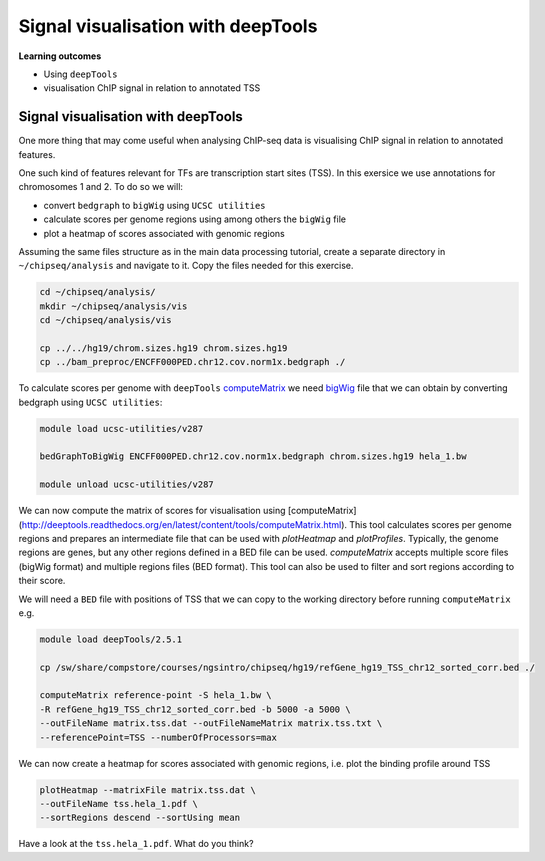 .. below role allows to use the html syntax, for example :raw-html:`<br />`
.. role:: raw-html(raw)
    :format: html


====================================
Signal visualisation with deepTools
====================================


**Learning outcomes**

- Using ``deepTools``
- visualisation ChIP signal in relation to annotated TSS


Signal visualisation with deepTools
====================================

One more thing that may come useful when analysing ChIP-seq data is visualising ChIP signal in relation to annotated features.

One such kind of features relevant for TFs are transcription start sites (TSS). In this exersice we use annotations for chromosomes 1 and 2. To do so we will:

* convert ``bedgraph`` to ``bigWig`` using ``UCSC utilities``
* calculate scores per genome regions using among others the ``bigWig`` file
* plot a heatmap of scores associated with genomic regions


.. In case you have logged out Uppmax:
.. ```bash

.. ssh -Y <username>@rackham.uppmax.uu.se
.. interactive -A g2018030 -p core -n 4 --reservation=g2018030_WED
.. source ~/chipseq_env.sh

.. ```


Assuming the same files structure as in the main data processing tutorial, create a separate directory in ``~/chipseq/analysis`` and navigate to it. Copy the files needed for this exercise.


.. code-block:: bash

	cd ~/chipseq/analysis/
	mkdir ~/chipseq/analysis/vis
	cd ~/chipseq/analysis/vis

	cp ../../hg19/chrom.sizes.hg19 chrom.sizes.hg19
	cp ../bam_preproc/ENCFF000PED.chr12.cov.norm1x.bedgraph ./


To calculate scores per genome with ``deepTools`` `computeMatrix <http://deeptools.readthedocs.org/en/latest/content/tools/computeMatrix.html>`_ we need `bigWig <https://genome.ucsc.edu/goldenpath/help/bigWig.html>`_ file that we can obtain by converting bedgraph using ``UCSC utilities``:


.. code-block:: bash

	module load ucsc-utilities/v287

	bedGraphToBigWig ENCFF000PED.chr12.cov.norm1x.bedgraph chrom.sizes.hg19 hela_1.bw

	module unload ucsc-utilities/v287


We can now compute the matrix of scores for visualisation using [computeMatrix](http://deeptools.readthedocs.org/en/latest/content/tools/computeMatrix.html). This tool calculates scores per genome regions and prepares an intermediate file that can be used with `plotHeatmap` and `plotProfiles`. Typically, the genome regions are genes, but any other regions defined in a BED file can be used. `computeMatrix` accepts multiple score files (bigWig format) and multiple regions files (BED format). This tool can also be used to filter and sort regions according to their score.

We will need a ``BED`` file with positions of TSS that we can copy to the working directory before running ``computeMatrix`` e.g.

.. code-block:: bash

	module load deepTools/2.5.1

	cp /sw/share/compstore/courses/ngsintro/chipseq/hg19/refGene_hg19_TSS_chr12_sorted_corr.bed ./

	computeMatrix reference-point -S hela_1.bw \
	-R refGene_hg19_TSS_chr12_sorted_corr.bed -b 5000 -a 5000 \
	--outFileName matrix.tss.dat --outFileNameMatrix matrix.tss.txt \
	--referencePoint=TSS --numberOfProcessors=max


We can now create a heatmap for scores associated with genomic regions, i.e. plot the binding profile around TSS

.. code-block:: bash

	plotHeatmap --matrixFile matrix.tss.dat \
	--outFileName tss.hela_1.pdf \
	--sortRegions descend --sortUsing mean



Have a look at the ``tss.hela_1.pdf``. What do you think?


.. ----

.. Written by: Agata Smialowska

